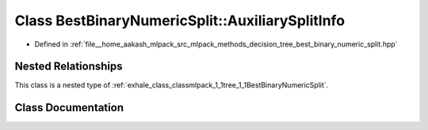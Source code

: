.. _exhale_class_classmlpack_1_1tree_1_1BestBinaryNumericSplit_1_1AuxiliarySplitInfo:

Class BestBinaryNumericSplit::AuxiliarySplitInfo
================================================

- Defined in :ref:`file__home_aakash_mlpack_src_mlpack_methods_decision_tree_best_binary_numeric_split.hpp`


Nested Relationships
--------------------

This class is a nested type of :ref:`exhale_class_classmlpack_1_1tree_1_1BestBinaryNumericSplit`.


Class Documentation
-------------------


.. doxygenclass:: mlpack::tree::BestBinaryNumericSplit::AuxiliarySplitInfo
   :members:
   :protected-members:
   :undoc-members: